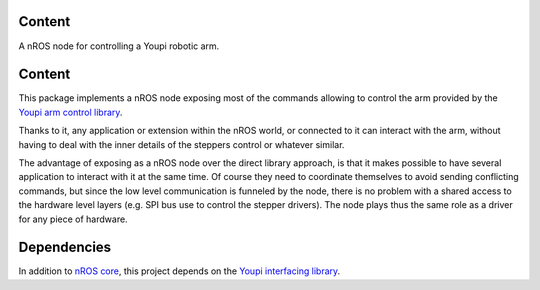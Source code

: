 Content
=======

A nROS node for controlling a Youpi robotic arm.

Content
=======

This package implements a nROS node exposing most of the commands allowing to control the arm provided
by the `Youpi arm control library <https://github.com/pobot-pybot/pybot-youpi2>`_.

Thanks to it, any application or extension within the nROS world,
or connected to it can interact with the arm, without having to deal with the inner details of the steppers
control or whatever similar.

The advantage of exposing as a nROS node over the direct library approach, is that it makes possible
to have several application to interact with it at the same time. Of course they need to coordinate
themselves to avoid sending conflicting commands, but since the low level communication is funneled
by the node, there is no problem with a shared access to the hardware level layers (e.g. SPI bus use to
control the stepper drivers). The node plays thus the same role as a driver for any piece of hardware.

Dependencies
============

In addition to `nROS core <https://github.com/pobot-nros/nros-core>`_, this project depends on the
`Youpi interfacing library <https://github.com/pobot-pybot/pybot-youpi2>`_.
